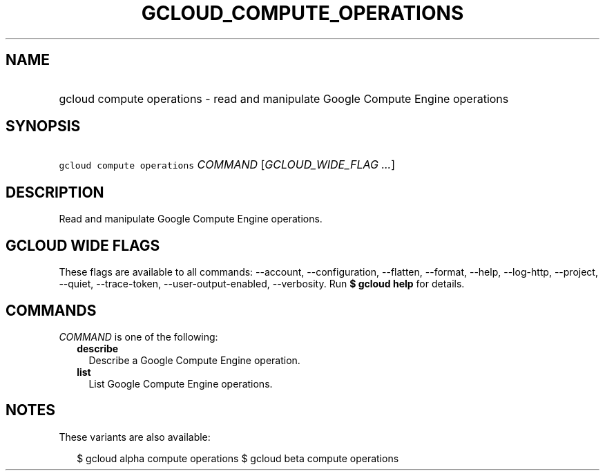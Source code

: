 
.TH "GCLOUD_COMPUTE_OPERATIONS" 1



.SH "NAME"
.HP
gcloud compute operations \- read and manipulate Google Compute Engine operations



.SH "SYNOPSIS"
.HP
\f5gcloud compute operations\fR \fICOMMAND\fR [\fIGCLOUD_WIDE_FLAG\ ...\fR]



.SH "DESCRIPTION"

Read and manipulate Google Compute Engine operations.



.SH "GCLOUD WIDE FLAGS"

These flags are available to all commands: \-\-account, \-\-configuration,
\-\-flatten, \-\-format, \-\-help, \-\-log\-http, \-\-project, \-\-quiet,
\-\-trace\-token, \-\-user\-output\-enabled, \-\-verbosity. Run \fB$ gcloud
help\fR for details.



.SH "COMMANDS"

\f5\fICOMMAND\fR\fR is one of the following:

.RS 2m
.TP 2m
\fBdescribe\fR
Describe a Google Compute Engine operation.

.TP 2m
\fBlist\fR
List Google Compute Engine operations.


.RE
.sp

.SH "NOTES"

These variants are also available:

.RS 2m
$ gcloud alpha compute operations
$ gcloud beta compute operations
.RE

